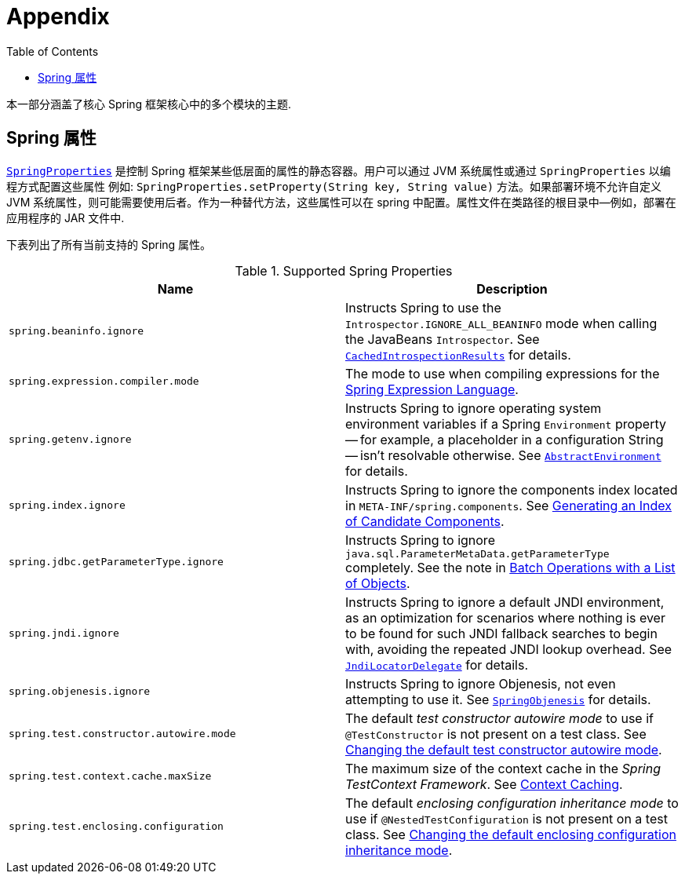 [[appendix]]
= Appendix
:doc-root: https://docs.spring.io
:api-spring-framework: {doc-root}/spring-framework/docs/{spring-version}/javadoc-api/org/springframework
:toc: left
:toclevels: 4
:tabsize: 4
:docinfo1:

本一部分涵盖了核心 Spring 框架核心中的多个模块的主题.


[[appendix-spring-properties]]
== Spring 属性

{api-spring-framework}/core/SpringProperties.html[`SpringProperties`] 是控制 Spring 框架某些低层面的属性的静态容器。用户可以通过 JVM 系统属性或通过 `SpringProperties` 以编程方式配置这些属性 例如: `SpringProperties.setProperty(String key, String value)` 方法。如果部署环境不允许自定义 JVM 系统属性，则可能需要使用后者。作为一种替代方法，这些属性可以在 spring 中配置。属性文件在类路径的根目录中—例如，部署在应用程序的 JAR 文件中.

下表列出了所有当前支持的 Spring 属性。

.Supported Spring Properties
|===
| Name | Description

| `spring.beaninfo.ignore`
| Instructs Spring to use the `Introspector.IGNORE_ALL_BEANINFO` mode when calling the
JavaBeans `Introspector`. See
{api-spring-framework}++/beans/CachedIntrospectionResults.html#IGNORE_BEANINFO_PROPERTY_NAME++[`CachedIntrospectionResults`]
for details.

| `spring.expression.compiler.mode`
| The mode to use when compiling expressions for the
<<core.adoc#expressions-compiler-configuration, Spring Expression Language>>.

| `spring.getenv.ignore`
| Instructs Spring to ignore operating system environment variables if a Spring
`Environment` property -- for example, a placeholder in a configuration String -- isn't
resolvable otherwise. See
{api-spring-framework}++/core/env/AbstractEnvironment.html#IGNORE_GETENV_PROPERTY_NAME++[`AbstractEnvironment`]
for details.

| `spring.index.ignore`
| Instructs Spring to ignore the components index located in
`META-INF/spring.components`. See <<core.adoc#beans-scanning-index, Generating an Index
of Candidate Components>>.

| `spring.jdbc.getParameterType.ignore`
| Instructs Spring to ignore `java.sql.ParameterMetaData.getParameterType` completely.
See the note in <<data-access.adoc#jdbc-batch-list, Batch Operations with a List of Objects>>.

| `spring.jndi.ignore`
| Instructs Spring to ignore a default JNDI environment, as an optimization for scenarios
where nothing is ever to be found for such JNDI fallback searches to begin with, avoiding
the repeated JNDI lookup overhead. See
{api-spring-framework}++/jndi/JndiLocatorDelegate.html#IGNORE_JNDI_PROPERTY_NAME++[`JndiLocatorDelegate`]
for details.

| `spring.objenesis.ignore`
| Instructs Spring to ignore Objenesis, not even attempting to use it. See
{api-spring-framework}++/objenesis/SpringObjenesis.html#IGNORE_OBJENESIS_PROPERTY_NAME++[`SpringObjenesis`]
for details.

| `spring.test.constructor.autowire.mode`
| The default _test constructor autowire mode_ to use if `@TestConstructor` is not present
on a test class. See <<testing.adoc#integration-testing-annotations-testconstructor,
Changing the default test constructor autowire mode>>.

| `spring.test.context.cache.maxSize`
| The maximum size of the context cache in the _Spring TestContext Framework_. See
<<testing.adoc#testcontext-ctx-management-caching, Context Caching>>.

| `spring.test.enclosing.configuration`
| The default _enclosing configuration inheritance mode_ to use if
`@NestedTestConfiguration` is not present on a test class. See
<<testing.adoc#integration-testing-annotations-nestedtestconfiguration, Changing the
default enclosing configuration inheritance mode>>.

|===
